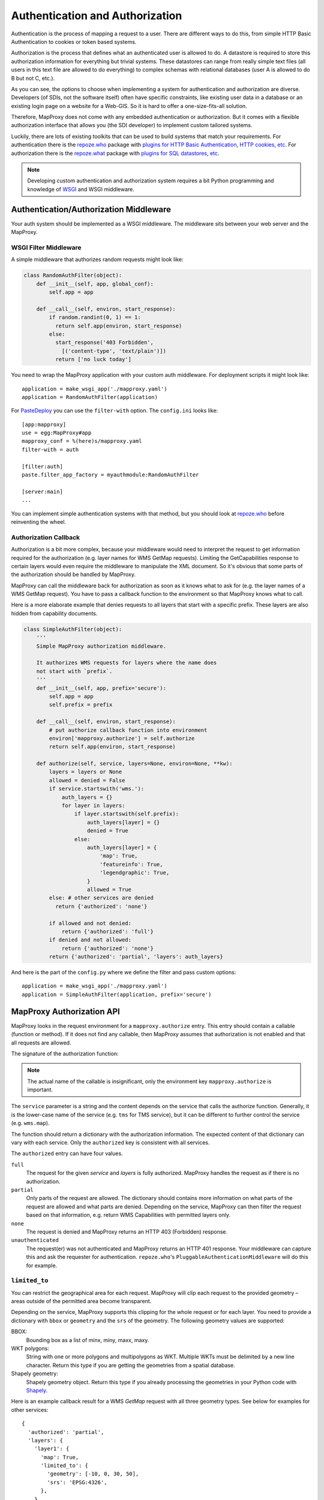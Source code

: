 Authentication and Authorization
================================

Authentication is the process of mapping a request to a user. There are different ways to do this, from simple HTTP Basic Authentication to cookies or token based systems.

Authorization is the process that defines what an authenticated user is allowed to do. A datastore is required to store this authorization information for everything but trivial systems. These datastores can range from really simple text files (all users in this text file are allowed to do everything) to complex schemas with relational databases (user A is allowed to do B but not C, etc.).

As you can see, the options to choose when implementing a system for authentication and authorization are diverse. Developers (of SDIs, not the software itself) often have specific constraints, like existing user data in a database or an existing login page on a website for a Web-GIS. So it is hard to offer a one-size-fits-all solution.

Therefore, MapProxy does not come with any embedded authentication or authorization. But it comes with a flexible authorization interface that allows you (the SDI developer) to implement custom tailored systems.

Luckily, there are lots of existing toolkits that can be used to build systems that match your requirements. For authentication there is the `repoze.who`_ package with `plugins for HTTP Basic Authentication, HTTP cookies, etc`_. For authorization there is the `repoze.what`_ package with `plugins for SQL datastores, etc`_.

.. _`repoze.who`: http://docs.repoze.org/who/
.. _`plugins for HTTP Basic Authentication, HTTP cookies, etc`: http://pypi.python.org/pypi?:action=search&term=repoze.who
.. _`repoze.what`: http://docs.repoze.org/what/
.. _`plugins for SQL datastores, etc`: http://pypi.python.org/pypi?:action=search&term=repoze.what


.. note:: Developing custom authentication and authorization system requires a bit Python programming and knowledge of `WSGI <http://wsgi.org>`_ and WSGI middleware.

Authentication/Authorization Middleware
---------------------------------------

Your auth system should be implemented as a WSGI middleware. The middleware sits between your web server and the MapProxy.

WSGI Filter Middleware
~~~~~~~~~~~~~~~~~~~~~~

A simple middleware that authorizes random requests might look like:

.. code-block:: python

  class RandomAuthFilter(object):
      def __init__(self, app, global_conf):
          self.app = app

      def __call__(self, environ, start_response):
          if random.randint(0, 1) == 1:
            return self.app(environ, start_response)
          else:
            start_response('403 Forbidden',
              [('content-type', 'text/plain')])
            return ['no luck today']


You need to wrap the MapProxy application with your custom auth middleware. For deployment scripts it might look like::

    application = make_wsgi_app('./mapproxy.yaml')
    application = RandomAuthFilter(application)

For `PasteDeploy`_ you can use the ``filter-with`` option. The ``config.ini`` looks like::

  [app:mapproxy]
  use = egg:MapProxy#app
  mapproxy_conf = %(here)s/mapproxy.yaml
  filter-with = auth

  [filter:auth]
  paste.filter_app_factory = myauthmodule:RandomAuthFilter

  [server:main]
  ...

You can implement simple authentication systems with that method, but you should look at `repoze.who`_ before reinventing the wheel.

.. _`PasteDeploy`: http://pythonpaste.org/deploy/

Authorization Callback
~~~~~~~~~~~~~~~~~~~~~~

Authorization is a bit more complex, because your middleware would need to interpret the request to get information required for the authorization (e.g. layer names for WMS GetMap requests). Limiting the GetCapabilities response to certain layers would even require the middleware to manipulate the XML document. So it's obvious that some parts of the authorization should be handled by MapProxy.

MapProxy can call the middleware back for authorization as soon as it knows what to ask for (e.g. the layer names of a WMS GetMap request). You have to pass a callback function to the environment so that MapProxy knows what to call.

Here is a more elaborate example that denies requests to all layers that start with a specific prefix. These layers are also hidden from capability documents.

.. code-block:: python

  class SimpleAuthFilter(object):
      '''
      Simple MapProxy authorization middleware.

      It authorizes WMS requests for layers where the name does
      not start with `prefix`.
      '''
      def __init__(self, app, prefix='secure'):
          self.app = app
          self.prefix = prefix

      def __call__(self, environ, start_response):
          # put authorize callback function into environment
          environ['mapproxy.authorize'] = self.authorize
          return self.app(environ, start_response)

      def authorize(self, service, layers=None, environ=None, **kw):
          layers = layers or None
          allowed = denied = False
          if service.startswith('wms.'):
              auth_layers = {}
              for layer in layers:
                  if layer.startswith(self.prefix):
                      auth_layers[layer] = {}
                      denied = True
                  else:
                      auth_layers[layer] = {
                          'map': True,
                          'featureinfo': True,
                          'legendgraphic': True,
                      }
                      allowed = True
          else: # other services are denied
            return {'authorized': 'none'}

          if allowed and not denied:
              return {'authorized': 'full'}
          if denied and not allowed:
              return {'authorized': 'none'}
          return {'authorized': 'partial', 'layers': auth_layers}


And here is the part of the ``config.py`` where we define the filter and pass custom options::

    application = make_wsgi_app('./mapproxy.yaml')
    application = SimpleAuthFilter(application, prefix='secure')


MapProxy Authorization API
--------------------------

MapProxy looks in the request environment for a ``mapproxy.authorize`` entry. This entry should contain a callable (function or method). If it does not find any callable, then MapProxy assumes that authorization is not enabled and that all requests are allowed.

The signature of the authorization function:

.. function:: authorize(service, layers=[], environ=None, **kw)

  :param service: service that should be authorized
  :param layers: list of layer names that should be authorized
  :param environ: the request environ
  :rtype: dictionary with authorization information

  The arguments might get extended in future versions of MapProxy. Therefore you should collect further arguments in a catch-all keyword argument (i.e. ``**kw``).

.. note:: The actual name of the callable is insignificant, only the environment key ``mapproxy.authorize`` is important.

The ``service`` parameter is a string and the content depends on the service that calls the authorize function. Generally, it is the lower-case name of the service (e.g. ``tms`` for TMS service), but it can be different to further control the service (e.g. ``wms.map``).

The function should return a dictionary with the authorization information. The expected content of that dictionary can vary with each service. Only the ``authorized`` key is consistent with all services.

The ``authorized`` entry can have four values.

``full``
  The request for the given `service` and `layers` is fully authorized. MapProxy handles the request as if there is no authorization.

``partial``
  Only parts of the request are allowed. The dictionary should contains more information on what parts of the request are allowed and what parts are denied. Depending on the service, MapProxy can then filter the request based on that information, e.g. return WMS Capabilities with permitted layers only.

``none``
  The request is denied and MapProxy returns an HTTP 403 (Forbidden) response.

``unauthenticated``
  The request(er) was not authenticated and MapProxy returns an HTTP 401 response. Your middleware can capture this and ask the requester for authentication. ``repoze.who``'s ``PluggableAuthenticationMiddleware`` will do this for example.


.. versionadded:: 1.1.0
  The ``environment`` parameter and support for ``authorized: unauthenticated`` results.

.. _limited_to:

``limited_to``
~~~~~~~~~~~~~~

You can restrict the geographical area for each request. MapProxy will clip each request to the provided geometry – areas outside of the permitted area become transparent.

Depending on the service, MapProxy supports this clipping for the whole request or for each layer. You need to provide a dictionary with ``bbox`` or ``geometry`` and the ``srs`` of the geometry. The following geometry values are supported:

BBOX:
  Bounding box as a list of minx, miny, maxx, maxy.

WKT polygons:
  String with one or more polygons and multipolygons as WKT. Multiple WKTs must be delimited by a new line character.
  Return this type if you are getting the geometries from a spatial database.

Shapely geometry:
  Shapely geometry object. Return this type if you already processing the geometries in your Python code with `Shapely <http://toblerity.github.com/shapely/>`_.


Here is an example callback result for a WMS `GetMap` request with all three geometry types. See below for examples for other services::

  {
    'authorized': 'partial',
    'layers': {
      'layer1': {
        'map': True,
        'limited_to': {
          'geometry': [-10, 0, 30, 50],
          'srs': 'EPSG:4326',
        },
      },
      'layer2': {
        'map': True,
        'limited_to': {
          'geometry': 'POLYGON((...))',
          'srs': 'EPSG:4326',
        },
      },
      'layer3': {
        'map': True,
        'limited_to': {
          'geometry': shapely.geometry.Polygon(
            [(-10, 0), (30, -5), (30, 50), (20, 50)]),
          'srs': 'EPSG:4326',
        }
      }
    }
  }

Performance
^^^^^^^^^^^

The clipping is quite fast, but if you notice that the overhead is to large, you should reduce the complexity of the geometries returned by your authorization callback. You can improve the performance by returning the geometry in the projection from ``query_extent``, by limiting it to the ``query_extent`` and by simplifing the geometry. Refer to the ``ST_Transform``, ``ST_Intersection`` and ``ST_SimplifyPreserveTopology`` functions when you query the geometries from PostGIS.


WMS Service
-----------

The WMS service expects a ``layers`` entry in the authorization dictionary for ``partial`` results. ``layers`` itself should be a dictionary with all layers. All missing layers are interpreted as denied layers.

Each layer contains the information about the permitted features. A missing feature is interpreted as a denied feature.

Here is an example result of a call to the authorize function::

  {
    'authorized': 'partial',
    'layers': {
      'layer1': {
        'map': True,
        'featureinfo': False,
      },
      'layer2': {
        'map': True,
        'featureinfo': True,
      }
    }"
  }


``limited_to``
~~~~~~~~~~~~~~

.. versionadded:: 1.4.0

The WMS service supports ``limited_to`` for `GetCapabilities`, `GetMap` and `GetFeatureInfo` requests. MapProxy will modify the bounding box of each restricted layer for `GetCapabilities` requests. `GetFeatureInfo` requests will only return data if the info coordinate is inside the permitted area. For `GetMap` requests, MapProxy will clip each layer to the provided geometry – areas outside of the permitted area become transparent or colored in the `bgcolor` of the WMS request.

You can provide the geometry for each layer or for the whole request.

See :ref:`limited_to` for more details.

Here is an example callback result with two limited layers and one unlimited layer::

  {
    'authorized': 'partial',
    'layers': {
      'layer1': {
        'map': True,
        'limited_to': {
          'geometry': [-10, 0, 30, 50],
          'srs': 'EPSG:4326',
        },
      },
      'layer2': {
        'map': True,
        'limited_to': {
          'geometry': 'POLYGON((...))',
          'srs': 'EPSG:4326',
        },
      },
      'layer3': {
        'map': True,
      }
    }
  }


Here is an example callback result where the complete request is limited::

  {
    'authorized': 'partial',
    'limited_to': {
      'geometry': shapely.geometry.Polygon(
        [(-10, 0), (30, -5), (30, 50), (20, 50)]),
      'srs': 'EPSG:4326',
    },
    'layers': {
      'layer1': {
        'map': True,
      },
    }
  }


Service types
~~~~~~~~~~~~~

The WMS service uses the following service strings:

``wms.map``
^^^^^^^^^^^

This is called for WMS GetMap requests. ``layers`` is a list with the actual layers to render, that means that group layers are resolved.
The ``map`` feature needs to be set to ``True`` for each permitted layer.
The whole request is rejected if any requested layer is not permitted. Resolved layers (i.e. sub layers of a requested group layer) are filtered out if they are not permitted.

.. versionadded:: 1.1.0
  The ``authorize`` function gets called with an additional ``query_extent`` argument:

  .. function:: authorize(service, environ, layers, query_extent, **kw)
    :no-index:

    :param query_extent: a tuple of the SRS (e.g. ``EPSG:4326``) and the BBOX
      of the request to authorize.


Example
+++++++

With a layer tree like:

.. code-block:: yaml

  - name: layer1
    layers:
      - name: layer1a
        sources: [l1a]
      - name: layer1b
        sources: [l1b]

An authorize result of::

  {
    'authorized': 'partial',
    'layers': {
      'layer1':  {'map': True},
      'layer1a': {'map': True}
    }
  }

Results in the following:

- A request for ``layer1`` renders ``layer1a``, ``layer1b`` gets filtered out.
- A request for ``layer1a`` renders ``layer1a``.
- A request for ``layer1b`` is rejected.
- A request for ``layer1a`` and ``layer1b`` is rejected.


``wms.featureinfo``
^^^^^^^^^^^^^^^^^^^

This is called for WMS GetFeatureInfo requests and the behavior is similar to ``wms.map``.

``wms.capabilities``
^^^^^^^^^^^^^^^^^^^^

This is called for WMS GetCapabilities requests. ``layers`` is a list with all named layers of the WMS service.
Only layers with the ``map`` feature set to ``True`` are included in the capabilities document. Missing layers are not included.

Sub layers are only included when the parent layer is included, since authorization interface is not able to reorder the layer tree. Note, that you are still able to request these sub layers (see ``wms.map`` above).

Layers that are queryable and only marked so in the capabilities if the ``featureinfo`` feature set to ``True``.

With a layer tree like:

.. code-block:: yaml

  - name: layer1
    layers:
      - name: layer1a
        sources: [l1a]
      - name: layer1b
        sources: [l1b]
      - name: layer1c
        sources: [l1c]

An authorize result of::

  {
    'authorized': 'partial',
    'layers': {
      'layer1':  {'map': True, 'feature': True},
      'layer1a': {'map': True, 'feature': True},
      'layer1b': {'map': True},
      'layer1c': {'map': True},
    }
  }

Results in the following abbreviated capabilities:

.. code-block:: xml

  <Layer queryable='1'>
    <Name>layer1</Name>
    <Layer queryable='1'><Name>layer1a</Name></Layer>
    <Layer><Name>layer1b</Name></Layer>
  </Layer>


TMS/Tile Service
----------------

The TMS service expects a ``layers`` entry in the authorization dictionary for ``partial`` results. ``layers`` itself should be a dictionary with all layers. All missing layers are interpreted as denied layers.

Each layer contains the information about the permitted features. The TMS service only supports the ``tile`` feature. A missing feature is interpreted as a denied feature.

Here is an example result of a call to the authorize function::

  {
    'authorized': 'partial',
    'layers': {
      'layer1': {'tile': True},
      'layer2': {'tile': False},
    }
  }


The TMS service uses ``tms`` as the service string for all authorization requests.

Only layers with the ``tile`` feature set to ``True`` are included in the TMS capabilities document (``/tms/1.0.0``). Missing layers are not included.

The ``authorize`` function gets called with an additional ``query_extent`` argument for all tile requests:

.. function:: authorize(service, environ, layers, query_extent=None, **kw)
  :no-index:

  :param query_extent: a tuple of the SRS (e.g. ``EPSG:4326``) and the BBOX
    of the request to authorize, or ``None`` for capabilities requests.


``limited_to``
~~~~~~~~~~~~~~

.. versionadded:: 1.5.0

MapProxy will clip each tile to the provided geometry – areas outside of the permitted area become transparent. MapProxy will return PNG images in this case.

Here is an example callback result where the tile request is limited::

  {
    'authorized': 'partial',
    'limited_to': {
      'geometry': shapely.geometry.Polygon(
        [(-10, 0), (30, -5), (30, 50), (20, 50)]),
      'srs': 'EPSG:4326',
    },
    'layers': {
      'layer1': {
        'tile': True,
      },
    }
  }


.. versionadded:: 1.5.1

You can also add the limit to the layer and mix it with properties used for the other services::

  {
    'authorized': 'partial',
    'layers': {
      'layer1': {
        'tile': true,
        'map': true,
        'limited_to': {
          'geometry': shapely.geometry.Polygon(
            [(-10, 0), (30, -5), (30, 50), (20, 50)]),
          'srs': 'EPSG:4326'
        },
      'layer2': {
        'tile': true,
        'map': false,
        'featureinfo': True,
        'limited_to': {
          'geometry': shapely.geometry.Polygon(
            [(0, 0), (20, -5), (30, 50), (20, 50)]),
          'srs': 'EPSG:4326'
        }
      },
    }
  }


See :ref:`limited_to` for more details.


KML Service
-----------

The KML authorization is similar to the TMS authorization, including the ``limited_to`` option.

The KML service uses ``kml`` as the service string for all authorization requests.


WMTS Service
------------

The WMTS authorization is similar to the TMS authorization, including the ``limited_to`` option.

The WMTS service uses ``wmts`` as the service string for tile requests and ``wmts.featureinfo`` for feature info requests.

.. versionadded:: 1.12 ``wmts.featureinfo``


Demo Service
------------

The demo service only supports ``full`` or ``none`` authorization. ``layers`` is always an empty list. The demo service does not authorize the services and layers that are listed in the overview page. If you permit a user to access the demo service, then he can see all services and layers names. However, access to these services is still restricted to the according authorization.

The service string is ``demo``.


MultiMapProxy
-------------

The :ref:`MultiMapProxy <multimapproxy>` application stores the instance name in the environment as ``mapproxy.instance_name``. This information in not available when your middleware gets called, but you can use it in your authorization function.

Example that rejects MapProxy instances where the name starts with ``secure``.


.. code-block:: python


  class MultiMapProxyAuthFilter(object):
      def __init__(self, app, global_conf):
          self.app = app

      def __call__(self, environ, start_response):
          environ['mapproxy.authorize'] = self.authorize
          return self.app(environ, start_response)

      def authorize(self, service, layers=[]):
          instance_name = environ.get('mapproxy.instance_name', '')
          if instance_name.startswith('secure'):
              return {'authorized': 'none'}
          else:
              return {'authorized': 'full'}

